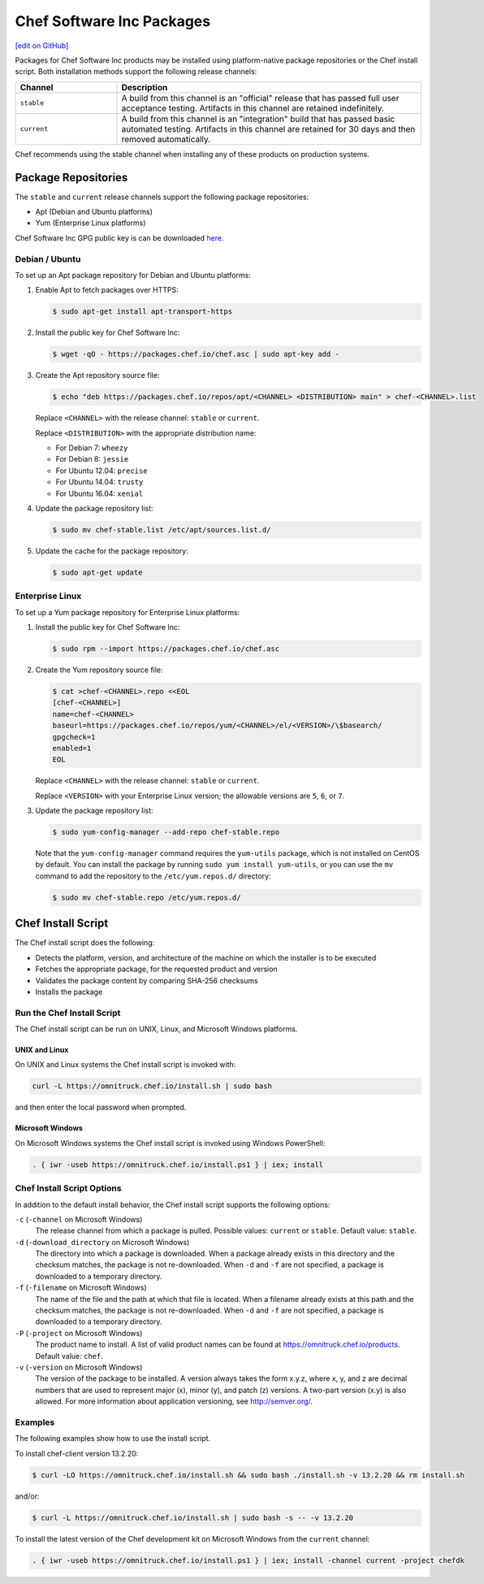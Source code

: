 =====================================================
Chef Software Inc Packages
=====================================================
`[edit on GitHub] <https://github.com/chef/chef-web-docs/blob/master/chef_master/source/packages.rst>`__

Packages for Chef Software Inc products may be installed using platform-native package repositories or the Chef install script. Both installation methods support the following release channels:

.. list-table::
   :widths: 150 450
   :header-rows: 1

   * - Channel
     - Description
   * - ``stable``
     - A build from this channel is an "official" release that has passed full user acceptance testing. Artifacts in this channel are retained indefinitely.
   * - ``current``
     - A build from this channel is an "integration" build that has passed basic automated testing. Artifacts in this channel are retained for 30 days and then removed automatically.

Chef recommends using the stable channel when installing any of these products on production systems.

Package Repositories
=====================================================
The ``stable`` and ``current`` release channels support the following package repositories:

* Apt (Debian and Ubuntu platforms)
* Yum (Enterprise Linux platforms)

Chef Software Inc GPG public key is can be downloaded `here <https://packages.chef.io/chef.asc>`_.

Debian / Ubuntu
-----------------------------------------------------
To set up an Apt package repository for Debian and Ubuntu platforms:

#. Enable Apt to fetch packages over HTTPS:

   .. code-block:: bash

      $ sudo apt-get install apt-transport-https

#. Install the public key for Chef Software Inc:

   .. code-block:: bash

      $ wget -qO - https://packages.chef.io/chef.asc | sudo apt-key add -

#. Create the Apt repository source file:

   .. code-block:: bash

      $ echo "deb https://packages.chef.io/repos/apt/<CHANNEL> <DISTRIBUTION> main" > chef-<CHANNEL>.list

   Replace ``<CHANNEL>`` with the release channel: ``stable`` or ``current``.

   Replace ``<DISTRIBUTION>`` with the appropriate distribution name:

   * For Debian 7: ``wheezy``
   * For Debian 8: ``jessie``
   * For Ubuntu 12.04: ``precise``
   * For Ubuntu 14.04: ``trusty``
   * For Ubuntu 16.04: ``xenial``

#. Update the package repository list:

   .. code-block:: bash

      $ sudo mv chef-stable.list /etc/apt/sources.list.d/

#. Update the cache for the package repository:

   .. code-block:: bash

      $ sudo apt-get update

Enterprise Linux
-----------------------------------------------------
To set up a Yum package repository for Enterprise Linux platforms:

#. Install the public key for Chef Software Inc:

   .. code-block:: bash

      $ sudo rpm --import https://packages.chef.io/chef.asc

#. Create the Yum repository source file:

   .. code-block:: bash

      $ cat >chef-<CHANNEL>.repo <<EOL
      [chef-<CHANNEL>]
      name=chef-<CHANNEL>
      baseurl=https://packages.chef.io/repos/yum/<CHANNEL>/el/<VERSION>/\$basearch/
      gpgcheck=1
      enabled=1
      EOL

   Replace ``<CHANNEL>`` with the release channel: ``stable`` or ``current``.

   Replace ``<VERSION>`` with your Enterprise Linux version; the allowable versions are ``5``, ``6``, or ``7``.

#. Update the package repository list:

   .. code-block:: bash

      $ sudo yum-config-manager --add-repo chef-stable.repo

   Note that the ``yum-config-manager`` command requires the ``yum-utils`` package, which is not installed on CentOS by default. You can install the package by running ``sudo yum install yum-utils``, or you can use the ``mv`` command to add the repository to the ``/etc/yum.repos.d/`` directory:

   .. code-block:: bash		     
  		  
      $ sudo mv chef-stable.repo /etc/yum.repos.d/

Chef Install Script
=====================================================
.. tag packages_install_script

The Chef install script does the following:

* Detects the platform, version, and architecture of the machine on which the installer is to be executed
* Fetches the appropriate package, for the requested product and version
* Validates the package content by comparing SHA-256 checksums
* Installs the package

.. end_tag

Run the Chef Install Script
-----------------------------------------------------
.. tag packages_install_script_run

The Chef install script can be run on UNIX, Linux, and Microsoft Windows platforms.

.. end_tag

UNIX and Linux
+++++++++++++++++++++++++++++++++++++++++++++++++++++
.. tag packages_install_script_run_unix_linux

On UNIX and Linux systems the Chef install script is invoked with:

.. code-block:: bash

   curl -L https://omnitruck.chef.io/install.sh | sudo bash

and then enter the local password when prompted.

.. end_tag

Microsoft Windows
+++++++++++++++++++++++++++++++++++++++++++++++++++++
.. tag packages_install_script_run_windows

On Microsoft Windows systems the Chef install script is invoked using Windows PowerShell:

.. code-block:: none

   . { iwr -useb https://omnitruck.chef.io/install.ps1 } | iex; install

.. end_tag

Chef Install Script Options
-----------------------------------------------------
.. tag packages_install_script_options

In addition to the default install behavior, the Chef install script supports the following options:

``-c`` (``-channel`` on Microsoft Windows)
   The release channel from which a package is pulled. Possible values: ``current`` or ``stable``. Default value: ``stable``.

``-d`` (``-download_directory`` on Microsoft Windows)
   The directory into which a package is downloaded. When a package already exists in this directory and the checksum matches, the package is not re-downloaded. When ``-d`` and ``-f`` are not specified, a package is downloaded to a temporary directory.

``-f`` (``-filename`` on Microsoft Windows)
   The name of the file and the path at which that file is located. When a filename already exists at this path and the checksum matches, the package is not re-downloaded. When ``-d`` and ``-f`` are not specified, a package is downloaded to a temporary directory.

``-P`` (``-project`` on Microsoft Windows)
   The product name to install. A list of valid product names can be found at https://omnitruck.chef.io/products. Default value: ``chef``.

``-v`` (``-version`` on Microsoft Windows)
   The version of the package to be installed. A version always takes the form x.y.z, where x, y, and z are decimal numbers that are used to represent major (x), minor (y), and patch (z) versions. A two-part version (x.y) is also allowed. For more information about application versioning, see http://semver.org/.

.. end_tag

Examples
-----------------------------------------------------
.. tag packages_install_script_examples

The following examples show how to use the install script.

To install chef-client version 13.2.20:

.. code-block:: bash

   $ curl -LO https://omnitruck.chef.io/install.sh && sudo bash ./install.sh -v 13.2.20 && rm install.sh

and/or:

.. code-block:: bash

   $ curl -L https://omnitruck.chef.io/install.sh | sudo bash -s -- -v 13.2.20

To install the latest version of the Chef development kit on Microsoft Windows from the ``current`` channel:

.. code-block:: none

   . { iwr -useb https://omnitruck.chef.io/install.ps1 } | iex; install -channel current -project chefdk

.. end_tag
